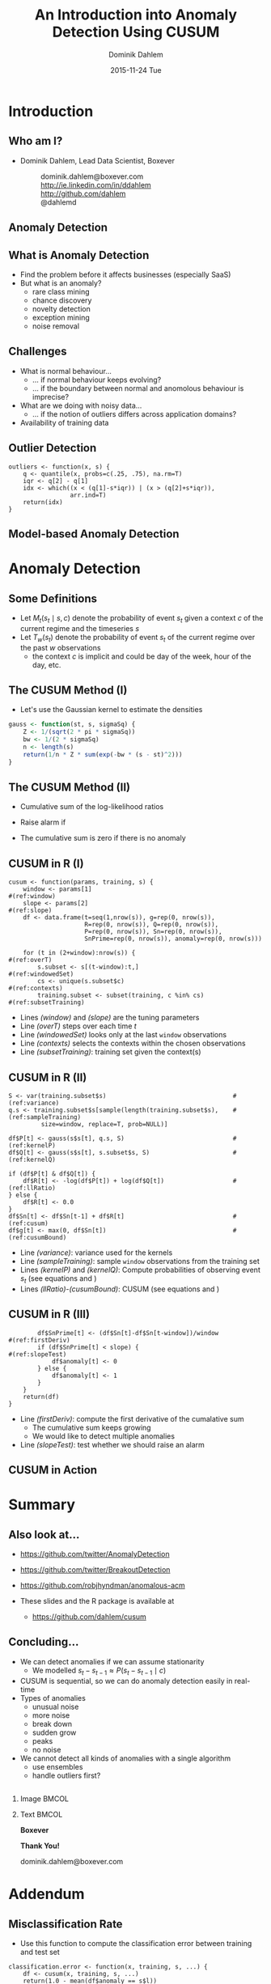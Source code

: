 # -*- org-export-babel-evaluate: nil -*- 
# -*- org-confirm-babel-evaluate: nil -*- 
#+TITLE:     An Introduction into Anomaly Detection Using CUSUM
#+AUTHOR:    Dominik Dahlem
#+EMAIL:     dominik.dahlem@boxever.com
#+DATE:      2015-11-24 Tue
#+LANGUAGE:  en
#+STARTUP: beamer
#+STARTUP: oddeven
#+SELECT_TAGS: export
#+EXCLUDE_TAGS: noexport
#+OPTIONS: H:2 toc:t
#+OPTIONS: TeX:t LaTeX:t
#+LaTeX_CLASS: beamer
#+LaTeX_CLASS_OPTIONS: [bigger]
#+LaTeX_HEADER: \titlegraphic{\includegraphics[width=1.25cm]{images/Boxever_logo_icon.png}}
#+LaTeX_HEADER: \usemintedstyle{trac}
#+LaTeX_HEADER: \usepackage{float}
#+LaTeX_HEADER: \usepackage{amssymb,amsmath}
#+LaTeX_HEADER: \newtheorem*{remark}{Remark}
#+LaTeX_HEADER: \usepackage{hyperref}
#+LaTeX_HEADER: \usepackage{array}
#+LaTeX_HEADER: \usepackage{caption}
#+LaTeX_HEADER: \usepackage{subcaption}
#+LaTeX_HEADER: \usepackage{booktabs}
#+LaTeX_HEADER: \usepackage{helvet}
#+LaTeX_HEADER: \usepackage{fontspec,fontawesome}
#+LaTeX_HEADER: \renewcommand{\familydefault}{\sfdefault}
#+LaTeX_HEADER: \usefonttheme{professionalfonts}
#+LaTeX_HEADER: \usepackage{scalefnt}
#+LaTeX_HEADER: \usepackage[T1,euler-hat-accent]{eulervm}
#+LaTeX_HEADER: \providecommand{\abs}[1]{\lvert#1\rvert}
#+LaTeX_HEADER: \providecommand{\norm}[1]{\lVert#1\rVert}
#+LaTeX_HEADER: \DeclareMathOperator*{\argmax}{arg\,max}
#+LaTeX_HEADER: \DeclareMathOperator*{\argmin}{arg\,min}
#+LaTeX_HEADER: \DeclareMathOperator{\Tr}{Tr}
#+LaTeX_HEADER: \DeclareMathOperator{\length}{length}
#+LaTeX_HEADER: \DeclareMathOperator{\enqueue}{enqueue}
#+LaTeX_HEADER: \DeclareMathOperator{\pop}{pop}
#+LaTeX_HEADER: \DeclareMathOperator{\dequeue}{dequeue}
#+LaTeX_HEADER: \DeclareMathOperator{\push}{push}
#+LaTeX_HEADER: \DeclareMathOperator{\adj}{adj}
#+LaTeX_HEADER: \DeclareMathOperator{\append}{append}
#+LaTeX_HEADER: \DeclareMathOperator{\cov}{cov}
#+LaTeX_HEADER: \DeclareMathOperator{\conf}{conf}
#+LaTeX_HEADER: \DeclareMathOperator{\supp}{supp}
#+LaTeX_HEADER: \DeclareMathOperator{\lift}{lift}
#+LaTeX_HEADER: \DeclareMathOperator{\conv}{conv}
#+LaTeX_HEADER: \DeclareMathOperator{\lcs}{lcs}
#+LaTeX_HEADER: \usepackage[backend=biber,style=authoryear,sorting=ynt,minnames=3,autocite=footnote,refsection=none]{biblatex}
#+LaTeX_HEADER: \bibliography{ddahlem.bib}
#+LaTeX_HEADER: \DeclareFieldFormat{url}{}
#+LaTeX_HEADER: \DeclareFieldFormat{doi}{}
#+LaTeX_HEADER: \DeclareFieldFormat{issn}{}
#+LaTeX_HEADER: \DeclareFieldFormat{isbn}{}
#+LaTeX_HEADER: \DeclareFieldFormat{editor}{}
#+LaTeX_HEADER: \DeclareFieldFormat{publisher}{}
#+LaTeX_HEADER: \DeclareFieldFormat{page}{}
#+LaTeX_HEADER: \DeclareFieldFormat{location}{}
#+LaTeX_HEADER: \renewcommand{\footnotesize}{\tiny}
#+LaTeX_HEADER: \definecolor{blue1}{RGB}{85,157,223}
#+LaTeX_HEADER: \definecolor{blue2}{RGB}{94,169,208}
#+LaTeX_HEADER: \definecolor{blue4}{RGB}{189,221,236}
#+LaTeX_HEADER: \definecolor{darkblue1}{RGB}{59,68,85}
#+LaTeX_HEADER: \definecolor{darkblue2}{RGB}{64,73,91}
#+LaTeX_HEADER: \definecolor{grey1}{RGB}{59,68,85}
#+LaTeX_HEADER: \definecolor{grey2}{RGB}{64,73,91}
#+LaTeX_HEADER: \definecolor{grey5}{RGB}{237,237,237}
#+LaTeX_HEADER: \definecolor{red1}{RGB}{221,74,44}
#+LaTeX_HEADER: \definecolor{red2}{RGB}{236,85,46}
#+LaTeX_HEADER: \definecolor{red3}{RGB}{243,116,93}
#+LaTeX_HEADER: \definecolor{orange1}{RGB}{240,173,77}
#+LaTeX_HEADER: \mode<presentation>
#+LaTeX_HEADER: {
#+LaTeX_HEADER:   %%%%% beamer theme start
#+LaTeX_HEADER:   \useinnertheme{circles}
#+LaTeX_HEADER:   \useoutertheme{infolines}
#+LaTeX_HEADER: 
#+LaTeX_HEADER:   % outer theme adjustments
#+LaTeX_HEADER:   \setbeamertemplate{headline} { \leavevmode%
#+LaTeX_HEADER:     \hbox{%
#+LaTeX_HEADER:       \begin{beamercolorbox}[wd=.5\paperwidth,ht=2.25ex,dp=1ex,right]{section in head/foot}%
#+LaTeX_HEADER:         \usebeamerfont{section in head/foot}\insertsectionhead\hspace*{2ex}
#+LaTeX_HEADER:       \end{beamercolorbox}%
#+LaTeX_HEADER:       \begin{beamercolorbox}[wd=.5\paperwidth,ht=2.25ex,dp=1ex,left]{section in head/foot}%
#+LaTeX_HEADER:         \usebeamerfont{subsection in head/foot}\ifx\insertsubsectionhead\@undefined\else{}\fi
#+LaTeX_HEADER:         \insertsubsectionhead\hspace*{2ex}
#+LaTeX_HEADER:       \end{beamercolorbox}}%
#+LaTeX_HEADER:     \vskip0pt%
#+LaTeX_HEADER:     \color{orange1}\hrule }
#+LaTeX_HEADER: 
#+LaTeX_HEADER:   \setbeamertemplate{footline} {}
#+LaTeX_HEADER: 
#+LaTeX_HEADER:   \usecolortheme{dolphin}
#+LaTeX_HEADER: 
#+LaTeX_HEADER:   \setbeamercolor{structure}{fg=darkblue1}
#+LaTeX_HEADER: 
#+LaTeX_HEADER:   % bright
#+LaTeX_HEADER:   \setbeamercolor*{palette primary}{fg=darkblue1,bg=grey5}
#+LaTeX_HEADER:   \setbeamercolor*{palette secondary}{fg=darkblue2,bg=grey5}
#+LaTeX_HEADER:   \setbeamercolor*{palette tertiary}{fg=blue1,bg=grey5}
#+LaTeX_HEADER:   \setbeamercolor*{palette quaternary}{fg=blue2,bg=grey5}
#+LaTeX_HEADER: 
#+LaTeX_HEADER:   \setbeamercolor*{normal text}{fg=darkblue1}
#+LaTeX_HEADER:   \setbeamercolor*{alerted text}{fg=red1}
#+LaTeX_HEADER: 
#+LaTeX_HEADER:   \setbeamercolor{itemize item}{fg=blue1}
#+LaTeX_HEADER:   \setbeamercolor{itemize subitem}{fg=blue1}
#+LaTeX_HEADER:   \setbeamercolor{itemize subsubitem}{fg=blue1}
#+LaTeX_HEADER: 
#+LaTeX_HEADER:   \setbeamercolor*{sidebar}{use=structure,bg=structure.fg}
#+LaTeX_HEADER:   \setbeamercolor*{palette sidebar primary}{use=structure,fg=structure.fg!10}
#+LaTeX_HEADER:   \setbeamercolor*{palette sidebar secondary}{fg=white}
#+LaTeX_HEADER:   \setbeamercolor*{palette sidebar tertiary}{use=structure,fg=structure.fg!50} 
#+LaTeX_HEADER:   \setbeamercolor*{palette sidebar quaternary}{fg=white}
#+LaTeX_HEADER: 
#+LaTeX_HEADER:   \setbeamercolor*{titlelike}{fg=blue1}
#+LaTeX_HEADER:   
#+LaTeX_HEADER:   \setbeamertemplate{blocks}[rounded][shadow=true]
#+LaTeX_HEADER:   \setbeamercolor{block title}{fg=blue1,bg=grey5}
#+LaTeX_HEADER:   \setbeamercolor{block body}{parent=normal text,use=block title,bg=grey5}
#+LaTeX_HEADER: 
#+LaTeX_HEADER:   \setbeamercolor*{separation line}{}
#+LaTeX_HEADER:   \setbeamercolor*{fine separation line}{}
#+LaTeX_HEADER:   \setbeamercovered{transparent}
#+LaTeX_HEADER: 
#+LaTeX_HEADER:   \setbeamertemplate{navigation symbols}{}
#+LaTeX_HEADER:   %%%%% beamer theme end
#+LaTeX_HEADER: }
#+LaTeX_HEADER: 
#+LaTeX_HEADER: \AtBeginSubsection{\frame{\subsectionpage}}
#+LaTeX_HEADER: \usepackage{animate}
#+LaTeX_HEADER: \usepackage{pgfplots}
#+LaTeX_HEADER: \pgfplotsset{compat=newest} 
#+LaTeX_HEADER: 
#+LaTeX_HEADER: \usepgfplotslibrary{dateplot,external}
#+LaTeX_HEADER: \usetikzlibrary{external,pgfplots.external,arrows,fadings,fit,backgrounds,matrix,positioning,petri,topaths,calc,shapes,backgrounds,shapes.multipart,decorations.pathreplacing}
#+LaTeX_HEADER: 
#+LaTeX_HEADER: 
#+LaTeX_HEADER: \pgfplotsset{%
#+LaTeX_HEADER:   legend style={
#+LaTeX_HEADER:     font=\tiny,
#+LaTeX_HEADER:     draw=none,
#+LaTeX_HEADER:     fill=none,
#+LaTeX_HEADER:     legend image code/.code={
#+LaTeX_HEADER:       \draw[##1]
#+LaTeX_HEADER:       plot coordinates {
#+LaTeX_HEADER:         (0cm,0cm)
#+LaTeX_HEADER:         (0.3cm,0cm)
#+LaTeX_HEADER:       };%
#+LaTeX_HEADER:     }
#+LaTeX_HEADER:   },
#+LaTeX_HEADER:   legend cell align=left,
#+LaTeX_HEADER:   every axis/.append style={%
#+LaTeX_HEADER:     width=1.75in,
#+LaTeX_HEADER:     height=1.75in
#+LaTeX_HEADER:   },
#+LaTeX_HEADER:   every axis plot post/.style={
#+LaTeX_HEADER:     line join=round
#+LaTeX_HEADER:   },
#+LaTeX_HEADER:   tick label style={font=\footnotesize},
#+LaTeX_HEADER:   title style={font=\bfseries\small},
#+LaTeX_HEADER: }
#+LaTeX_HEADER: 
#+LaTeX_HEADER:   %% define cycle list for line plots
#+LaTeX_HEADER:   \pgfplotscreateplotcyclelist{linelist}{%
#+LaTeX_HEADER:       {blue1,thick},
#+LaTeX_HEADER:       {darkblue1,thick},
#+LaTeX_HEADER:       {red1,thick},
#+LaTeX_HEADER:       {grey1,thick}}
#+LaTeX_HEADER: 
#+LaTeX_HEADER:   %% define cycle list for line plots
#+LaTeX_HEADER:   \pgfplotscreateplotcyclelist{barlist}{%
#+LaTeX_HEADER:       {blue1,fill=blue1,fill opacity=0.7,mark=none},
#+LaTeX_HEADER:       {darkblue1,fill=darkblue1,fill opacity=0.7,mark=none},
#+LaTeX_HEADER:       {red1,fill=red1,fill opacity=0.7,mark=none},
#+LaTeX_HEADER:       {grey1,fill=grey1,fill opacity=0.7,mark=none}}
#+LaTeX_HEADER: 
#+LaTeX_HEADER:   %% define cycle list for mark plots
#+LaTeX_HEADER:   \pgfplotscreateplotcyclelist{marklist}{%
#+LaTeX_HEADER:       {blue1,thick,solid, every mark/.append style={solid, fill=blue1}, mark=*},
#+LaTeX_HEADER:       {darkblue1,thick,solid, every mark/.append style={solid, fill=darkblue1}, mark=*},
#+LaTeX_HEADER:       {red1,thick,solid, every mark/.append style={solid, fill=red1}, mark=*},
#+LaTeX_HEADER:       {grey1,thick,solid, every mark/.append style={solid, fill=grey1}, mark=*}}
#+LaTeX_HEADER: 
#+LaTeX_HEADER:   %% define cycle list for box plots
#+LaTeX_HEADER:   \pgfplotscreateplotcyclelist{boxlist}{%
#+LaTeX_HEADER:       {blue1,thick,solid, every mark/.append style={solid, fill=blue1}, mark=*},
#+LaTeX_HEADER:       {darkblue1,thick,solid, every mark/.append style={solid, fill=darkblue1}, mark=*},
#+LaTeX_HEADER:      {red1,thick,solid, every mark/.append style={solid, fill=red1}, mark=*},
#+LaTeX_HEADER:      {grey1,thick,solid, every mark/.append style={solid, fill=grey1}, mark=*}}
#+LaTeX_HEADER:
#+LaTeX_HEADER: \tikzstyle{titleNode}=[font=\bfseries\small]
#+LaTeX_HEADER: \tikzstyle{every node}=[font=\scriptsize]
#+LaTeX_HEADER: 
#+LaTeX_HEADER: \providecommand{\alert}[1]{\textbf{#1}}
#+LaTeX_HEADER: 
#+LaTeX_HEADER:   \pgfmathdeclarefunction{gauss}{3}{%
#+LaTeX_HEADER:     \pgfmathparse{1/(#3*sqrt(2*pi))*exp(-((#1-#2)^2)/(2*#3^2))}%
#+LaTeX_HEADER:   }
#+LaTeX_HEADER:
#+LaTeX_HEADER:  \pgfkeys{
#+LaTeX_HEADER:    /tikz/on layer/.code={
#+LaTeX_HEADER:     \pgfonlayer{#1}\begingroup
#+LaTeX_HEADER:     \aftergroup\endpgfonlayer
#+LaTeX_HEADER:     \aftergroup\endgroup
#+LaTeX_HEADER:    }
#+LaTeX_HEADER:  }
#+LaTeX_HEADER:  \pgfplotsset{
#+LaTeX_HEADER:    highlight/.code args={#1:#2}{
#+LaTeX_HEADER:      \fill [every highlight] ({axis cs:#1,0}|-{rel axis cs:0,0}) rectangle ({axis cs:#2,0}|-{rel axis cs:0,1});
#+LaTeX_HEADER:    },
#+LaTeX_HEADER:    /tikz/every highlight/.style={
#+LaTeX_HEADER:      on layer=\pgfkeysvalueof{/pgfplots/highlight layer},
#+LaTeX_HEADER:      blue!20
#+LaTeX_HEADER:    },
#+LaTeX_HEADER:    /tikz/highlight style/.style={
#+LaTeX_HEADER:      /tikz/every highlight/.append style=#1
#+LaTeX_HEADER:    },
#+LaTeX_HEADER:    highlight layer/.initial=axis background
#+LaTeX_HEADER:  }
#+COLUMNS: %40ITEM %10BEAMER_env(Env) %9BEAMER_envargs(Env Args) %4BEAMER_col(Col) %10BEAMER_extra(Extra)

* Prequel							   :noexport:
The documentation of the following workflow is done using org-mode
which is an emacs package for literal programming and more. The
workflow is documented in a serial fashion with all the scripts
embedded. In principle it can be opened in any text editor, however,
to see all the annotations Emacs should be used.

This org file documents the entirety of the anomaly detection
workflow. The following sections provide the source-code snippets in
various programming languages to accomplish this.

You can tangle the workflow first in order to create the R package
structure. Before proceeding with the workflow, install the ~cusum~ R
package:

 - ~cd src/package~
 - ~R CMD INSTALL cusum~

** Variable Declarations
You can re-run this subtree by executing
`org-babel-execute-subtree'. Change the code below to get directories
depending on who you are. Also, you can run the command
`org-babel-execute-subtree' with C-c C-v s.

*** Directories

Let's set up the directories we will be using.

#+name: baseDir
#+BEGIN_SRC sh
  pwd
#+END_SRC

#+RESULTS: baseDir
: /Users/dominikdahlem/Documents/meetup/R/anomaly


#+name: dataDir
#+begin_src sh :var baseDir=baseDir
echo ${baseDir}/data
#+end_src

#+RESULTS: dataDir
: /Users/dominikdahlem/Documents/meetup/R/anomaly/data


#+name: scriptsDir
#+begin_src sh :var baseDir=baseDir
echo ${baseDir}/scripts
#+end_src

#+RESULTS: scriptsDir
: /Users/dominikdahlem/Documents/meetup/R/anomaly/scripts


#+name: resultsDir
#+begin_src sh :var dataDir=dataDir
echo ${dataDir}/results
#+end_src

#+RESULTS: resultsDir
: /Users/dominikdahlem/Documents/meetup/R/anomaly/data/results


#+name: packageDir
#+begin_src sh :var baseDir=baseDir
echo ${baseDir}/src/package/cusum/R
#+end_src

#+RESULTS: packageDir
: /Users/dominikdahlem/Documents/meetup/R/anomaly/src/package/cusum/R


We create all directories, which we only need to do when we set up the
project.

#+BEGIN_SRC sh :var scriptsDir=scriptsDir :var resultsDir=resultsDir :var packageDir=packageDir :results none
  mkdir -p ${scriptsDir}
  mkdir -p ${resultsDir}
  mkdir -p ${packageDir}
#+END_SRC



* R Package Setup						   :noexport:

Let's create the package content for the cusum R package.

#+BEGIN_SRC txt :tangle src/package/cusum/DESCRIPTION
Package: cusum
Version: 1.0
Date: 2015-11-25
Title: CUSUM Anomaly Detection
Author: Dominik Dahlem <Dominik.Dahlem@gmail.com>
Maintainer: Dominik Dahlem <Dominik.Dahlem@gmail.com>
Depends: R (>= 3.2.2), optimx, FNN
Description: Compute anomalies for stationary processes
License: GPL-2
URL: http://www.r-project.org
#+END_SRC

Since R 3.0, we also need a namespace file.

#+BEGIN_SRC txt :tangle src/package/cusum/NAMESPACE
exportPattern( "." )
#+END_SRC

* Introduction

** Who am I?
 - Dominik Dahlem, Lead Data Scientist, Boxever
  - \faEnvelopeO :: dominik.dahlem@boxever.com
  - \faLinkedin :: http://ie.linkedin.com/in/ddahlem
  - \faGithub :: http://github.com/dahlem
  - \faTwitter :: @dahlemd
 
** Anomaly Detection
  :PROPERTIES:
  :BEAMER_OPT: fragile
  :END:


#+BEGIN_SRC sh :tangle scripts/exampleTS.sh :var resultsDir=resultsDir :exports none :results none
  awk '
    func r() {
      PI = atan2(0, -1);
      return sqrt(-2.0 * log(rand())) * cos(2.0 * PI * rand())
    }
    BEGIN {
      total=0;
      OFS=",";
      for (i=0; i<500; i++) {
        v=5.0 * r();
        total+=v;
        print "0-5.0", i, v, total, "0";
      }
      h=v*10
      total+=h;
      print "0-5.0", i, h, total, "0";
      i++;
      for (; i<525; i++) {
        v=5.0 * r();
        total+=v;
        print "0-5.0", i, v, total, "0";
      }
      for (; i<575; i++) {
        v=15.0 * r();
        total+=v;
        print "0-5.0", i, v, total, "1";
      }
    }' > ${resultsDir}/timeseries.csv
  head -n 475 ${resultsDir}/timeseries.csv > ${resultsDir}/timeseries_training.csv
  tail -n +476 ${resultsDir}/timeseries.csv > ${resultsDir}/timeseries_test.csv
#+END_SRC

\begin{center}
  \begin{animateinline}[autoplay,loop]{2}
    \multiframe{20}{i=475+5}{%
      \begin{tikzpicture}
        \begin{axis}[
          set layers,
	  name=ts,
          domain=450:595,
	  xmin=450,xmax=595,
	  width=10cm,
          cycle list name=linelist]
          \addplot+[highlight style={grey5},highlight layer=axis ticks,highlight=475:526,highlight style={red3},highlight layer=axis ticks,highlight=526:574] table[col sep=comma,x index=1,y index=3] {data/results/timeseries_test.csv};
        \end{axis}
        \begin{axis}[
          cycle list name=linelist,
          domain=450:595,
	  xmin=450,xmax=595,
	  width=10cm,
          samples=100,
          at={($(ts.south)-(0cm,1cm)$)},anchor=north]
	  \pgfmathparse{(\i < 525 ? int(1) : int(0))}
	  \ifnum\pgfmathresult>0
          \plot {gauss(x, \i, 5)};
	  \else
          \plot {gauss(x, \i, 15)};
	  \fi
        \end{axis}
      \end{tikzpicture}
    }
  \end{animateinline}
\end{center}


** What is Anomaly Detection

 - Find the problem before it affects businesses (especially SaaS)
 - But what is an anomaly?
  - rare class mining
  - chance discovery
  - novelty detection
  - exception mining
  - noise removal


** Challenges

 - What is normal behaviour...
  - ... if normal behaviour keeps evolving?
  - ... if the boundary  between normal and anomolous behaviour is imprecise?
 - What are we doing with noisy data...
  - ... if the notion of outliers differs across application domains?
 - Availability of training data


** Outlier Detection

\begin{center}
  \begin{tikzpicture}
    \begin{axis}[
      set layers,
      name=ts,
      width=10cm,
      cycle list name=linelist]
      \addplot+[highlight style={grey5},highlight layer=axis ticks,highlight=475:525] table[col sep=comma,x index=1,y index=3] {data/results/timeseries_test.csv};
      \addplot+[only marks,red1] table[col sep=comma,x index=1,y index=3] {data/results/timeseries_outliers.csv};
      \node[anchor=south] (source) at (axis cs:510,100){Remove???};
      \node (destination) at (axis cs:500,-68.4725){};
      \draw[->](source)--(destination);
    \end{axis}
  \end{tikzpicture}
\end{center}

#+BEGIN_SRC R -n -r -l  "#(ref:%s)" :tangle src/package/cusum/R/outliers.R :results none
  outliers <- function(x, s) {
      q <- quantile(x, probs=c(.25, .75), na.rm=T)
      iqr <- q[2] - q[1]
      idx <- which((x < (q[1]-s*iqr)) | (x > (q[2]+s*iqr)),
                   arr.ind=T)
      return(idx)
  }
#+END_SRC

#+BEGIN_SRC R :tangle scripts/detectOutliers.R :var packageDir=packageDir :var resultsDir=resultsDir :exports none :results none
  argv <- commandArgs(trailingOnly=T)
  if(!exists("outliers", mode="function")) source(paste(packageDir, "/outliers.R", sep=""))
  d <- read.csv(argv[1], header=F)
  o <- outliers(d$V3, 4.0)
  write.table(d[o,], argv[2], sep=",", quote=F, row.names=F, col.names=F)
#+END_SRC

#+BEGIN_SRC sh :tangle scripts/detectOutliers.sh :var scriptsDir=scriptsDir :var resultsDir=resultsDir :exports none :results none
  Rscript ${scriptsDir}/detectOutliers.R ${resultsDir}/timeseries_test.csv ${resultsDir}/timeseries_outliers.csv
#+END_SRC


** Model-based Anomaly Detection
  :PROPERTIES:
  :BEAMER_OPT: fragile
  :END:

\begin{center}
  \begin{animateinline}[autoplay,loop]{1}
    \multiframe{21}{i=487+4}{%
      \begin{tikzpicture}
        \begin{axis}[
          set layers,
          domain=450:600,
	  xmin=450,xmax=600,
          name=ts,
          width=10cm,
          cycle list name=linelist]
          \addplot+[highlight style={red3},highlight layer=axis ticks,highlight=500:510,highlight=526:551,highlight=553:575] table[col sep=comma,x index=1,y index=3] {data/results/timeseries_test.csv};
        \end{axis}
        \begin{axis}[
          cycle list name=linelist,
          domain=450:595,
	  xmin=450,xmax=595,
          ymin=0,
	  width=10cm,
          samples=100,
          at={($(ts.south)-(0cm,1cm)$)},anchor=north]
          \addplot table[col sep=comma,x expr=\thisrowno{0}+\i,y index=1] {data/results/debug/kernels_\i.csv};
	  \addlegendentry{Model}
          \addplot table[col sep=comma,x expr=\thisrowno{0}+\i,y index=2] {data/results/debug/kernels_\i.csv};
	  \addlegendentry{Estimate}
        \end{axis}
      \end{tikzpicture}
    }
  \end{animateinline}
\end{center}


* Anomaly Detection

** Some Definitions

 - Let \(M_t(s_t \mid s, c)\) denote the probability of event \(s_t\) given a
   context \(c\) of the current regime and the timeseries \(s\)
 - Let \(T_w(s_t)\) denote the probability of event \(s_t\) of the current
   regime over the past \(w\) observations
  - the context \(c\) is implicit and could be day of the week, hour
    of the day, etc.


** The CUSUM Method\footfullcite{citeulike:13844943} (I)

 - Let's use the Gaussian kernel to estimate the densities\footfullcite{citeulike:6901646}
\begin{align}
  \hat{T}_{w}(s_{t})=\frac{1}{w}\sum_{\ell=t-w}^{t-1}\frac{1}{\sqrt{2\pi}
    \sigma}e^{-\frac{(s_{\ell}-s_{t})^{2}}{2\sigma^{2}}}.\label{eq:q-est}\\
  \hat{M}(s_{t} \mid s, c)=\frac{1}{k}\sum_{\ell \in
    \Phi(s,c)}\frac{1}{\sqrt{2\pi} \sigma}e^{-\frac{(s_{\ell}-s_{t})^{2}}{2\sigma^{2}}}\label{eq:p-est}
\end{align}

#+BEGIN_SRC R :tangle src/package/cusum/R/gauss.R :results none
gauss <- function(st, s, sigmaSq) {
    Z <- 1/(sqrt(2 * pi * sigmaSq))
    bw <- 1/(2 * sigmaSq)
    n <- length(s)
    return(1/n * Z * sum(exp(-bw * (s - st)^2)))
}
#+END_SRC


** The CUSUM Method (II)
 - Cumulative sum of the log-likelihood ratios
\begin{align}
  R_{t}&=\log\left[\frac{\hat{T}_{w}(s_{t})}{\hat{M}(s_{t} \mid
      s, c)}\right]\label{eq:logRatios}\\
  S_{t}&=S_{t-1}+R_{t}\label{eq:cum-sum}.
\end{align}
 - Raise alarm if
\begin{equation}
  \tau=\inf\{t \mid S_{t} - \min_{0\leq k \leq t}(S_k) > \delta \}\label{eq:tau}.
\end{equation}
 - The cumulative sum is zero if there is no anomaly

** CUSUM in R (I)


#+BEGIN_SRC R -n -r -l "#(ref:%s)" :session cusum  :tangle src/package/cusum/R/cusum.R :results none
cusum <- function(params, training, s) {
    window <- params[1]                                                #(ref:window)
    slope <- params[2]                                                 #(ref:slope)
    df <- data.frame(t=seq(1,nrow(s)), g=rep(0, nrow(s)),
                     R=rep(0, nrow(s)), Q=rep(0, nrow(s)),
                     P=rep(0, nrow(s)), Sn=rep(0, nrow(s)),
                     SnPrime=rep(0, nrow(s)), anomaly=rep(0, nrow(s)))

    for (t in (2+window):nrow(s)) {                                    #(ref:overT)
        s.subset <- s[(t-window):t,]                                   #(ref:windowedSet)
        cs <- unique(s.subset$c)                                       #(ref:contexts)
        training.subset <- subset(training, c %in% cs)                 #(ref:subsetTraining)
#+END_SRC

 - Lines [[(window)]] and [[(slope)]] are the tuning parameters
 - Line [[(overT)]] steps over each time \(t\)
 - Line [[(windowedSet)]] looks only at the last ~window~ observations
 - Line [[(contexts)]] selects the contexts within the chosen observations
 - Line [[(subsetTraining)]]: training set given the context(s)


** CUSUM in R (II)

#+BEGIN_SRC R -n -r -l "#(ref:%s)" :session cusum  :tangle src/package/cusum/R/cusum.R :results none
        S <- var(training.subset$s)                                   #(ref:variance)
        q.s <- training.subset$s[sample(length(training.subset$s),    #(ref:sampleTraining)
                 size=window, replace=T, prob=NULL)]

        df$P[t] <- gauss(s$s[t], q.s, S)                              #(ref:kernelP)
        df$Q[t] <- gauss(s$s[t], s.subset$s, S)                       #(ref:kernelQ)
        
        if (df$P[t] & df$Q[t]) {
            df$R[t] <- -log(df$P[t]) + log(df$Q[t])                   #(ref:llRatio)
        } else {
            df$R[t] <- 0.0
        }
        df$Sn[t] <- df$Sn[t-1] + df$R[t]                              #(ref:cusum)
        df$g[t] <- max(0, df$Sn[t])                                   #(ref:cusumBound)
#+END_SRC

 - Line [[(variance)]]: variance used for the kernels
 - Line [[(sampleTraining)]]: sample ~window~ observations from the
   training set
 - Lines [[(kernelP)]] and [[(kernelQ)]]: Compute probabilities of observing
   event \(s_t\) (see equations \ref{eq:p-est} and \ref{eq:q-est})
 - Lines [[(llRatio)]]-[[(cusumBound)]]: CUSUM (see equations \ref{eq:logRatios} and \ref{eq:cum-sum})


** CUSUM in R (III)

#+BEGIN_SRC R -n -r -l "#(ref:%s)" :session cusum  :tangle src/package/cusum/R/cusum.R :results none
        df$SnPrime[t] <- (df$Sn[t]-df$Sn[t-window])/window            #(ref:firstDeriv)
        if (df$SnPrime[t] < slope) {                                  #(ref:slopeTest)
            df$anomaly[t] <- 0
        } else {
            df$anomaly[t] <- 1
        }
    }
    return(df)
}
#+END_SRC

 - Line [[(firstDeriv)]]: compute the first derivative of the cumalative
   sum
  - The cumulative sum keeps growing
  - We would like to detect multiple anomalies
 - Line [[(slopeTest)]]: test whether we should raise an alarm


** CUSUM in Action

#+BEGIN_SRC sh :tangle scripts/twoAnomaly1.sh :var resultsDir=resultsDir :exports none :results none
  awk '
    func r() {
      PI = atan2(0, -1);
      return sqrt(-2.0 * log(rand())) * cos(2.0 * PI * rand())
    }
    BEGIN {
      OFS=",";
      total=0;
      for (i=0; i<500; i++) {
        v=3 + 1.5 * r();
        total+=v;
        print "3-1.5", i, v, total, "0";
      }
      for (; i<1000; i++) {
        v=1 + 1.0 * r();
        total+=v;
        print "1-1.0", i, v, total, "0";
      }
      for (i=0; i<1000; i++) {
        v=3 + 1.5 * r();
        total+=v;
        print "3-1.5", i, v, total, "0";
      }
      for (; i<2000; i++) {
        v=1 + 1.0 * r();
        total+=v;
        print "1-1.0", i, v, total, "0";
      }
      for (; i<2500; i++) {
        v=5 + 2.5 * r();
        total+=v;
        print "3-1.5", i, v, total, "1";
      }
      for (; i<3000; i++) {
        v=7 + 1.0 * r();
        total+=v;
        print "1-1.0", i, v, total, "1";
      }
    }' > ${resultsDir}/twoAnomaly_long.csv
  head -n 1000 ${resultsDir}/twoAnomaly_long.csv > ${resultsDir}/twoAnomaly_long_training.csv
  tail -n +1001 ${resultsDir}/twoAnomaly_long.csv > ${resultsDir}/twoAnomaly_long_test.csv
  cat ${resultsDir}/twoAnomaly_long_test.csv > ${resultsDir}/twoAnomaly_long_test2.csv
  cat ${resultsDir}/twoAnomaly_long_test.csv >> ${resultsDir}/twoAnomaly_long_test2.csv
#+END_SRC

\begin{center}
  \begin{tikzpicture}
    \begin{axis}[
      set layers,
      name=ts,
      width=10cm,
      cycle list name=linelist,
      each nth point=20, filter discard warning=false, unbounded coords=discard]
      \addplot+[only marks] table[col sep=comma,x index=1,y index=2] {data/results/twoAnomaly_long_test2.csv};
    \end{axis}
    \begin{axis}[
      cycle list name=linelist,
      width=10cm,
      at={($(ts.south)-(0cm,1cm)$)},anchor=north]
      \addplot+[highlight style={red3},highlight layer=axis ticks,highlight=2054:3095,highlight=5051:6000] table[col sep=comma,x=t,y=Sn] {data/results/twoAnomaly_long_anomaly.csv};
    \end{axis}
  \end{tikzpicture}
\end{center}


* Summary

** Also look at...

 - https://github.com/twitter/AnomalyDetection
 - https://github.com/twitter/BreakoutDetection
 - https://github.com/robjhyndman/anomalous-acm

 - These slides and the R package is available at
  - https://github.com/dahlem/cusum

** Concluding...

 - We can detect anomalies if we can assume stationarity
  - We modelled \(s_{t}-s_{t-1} \approx P(s_{t}-s_{t-1} \mid c)\)
 - CUSUM is sequential, so we can do anomaly detection easily in
   real-time
 - Types of anomalies
  - unusual noise
  - more noise
  - break down
  - sudden grow
  - peaks
  - no noise
 - We cannot detect all kinds of anomalies with a single algorithm
  - use ensembles
  - handle outliers first?


** 
  :PROPERTIES:
  :BEAMER_OPT: plain
  :END:

*** Image					      :BMCOL:
    :PROPERTIES:
    :BEAMER_col: 0.35
    :BEAMER_env: column
    :END:

#+attr_latex: :height 3cm :float figure
[[file:images/Boxever_logo_icon.png]]

*** Text 							      :BMCOL:
    :PROPERTIES:
    :BEAMER_col: 0.65
    :END:

*\Large\textcolor{darkblue1}{Boxever}*

*\Huge\textcolor{blue1}{Thank You!}*

\Large\textcolor{blue1}{dominik.dahlem@boxever.com}


* Addendum
  :PROPERTIES:
  :BEAMER_ENV: appendix
  :END:

** Misclassification Rate

 - Use this function to compute the classification error between
   training and test set

#+BEGIN_SRC R -n -r -l "#(ref:%s)" :tangle src/package/cusum/R/classification.error.R :results none
classification.error <- function(x, training, s, ...) {
    df <- cusum(x, training, s, ...)
    return(1.0 - mean(df$anomaly == s$l))
}
#+END_SRC


** Parameter Tuning

 - We use the CRAN package ~optimx~ to tune the parameters for anomaly
   detection

#+BEGIN_SRC R -n -r -l "#(ref:%s)" :tangle scripts/optimx.R :results none
  library(cusum)

  args <- commandArgs(trailingOnly = TRUE)

  training <- read.csv(args[1],
                      header=F,
                      col.names=c("c", "t", "s", "tot", "l"),
                      stringsAsFactors=F)
  training$s <- as.numeric(training$s)

  s <- read.csv(args[2],
                header=F,
                col.names=c("c", "t", "s", "tot", "l"),
                stringsAsFactors=F)
  s$s <- as.numeric(s$s)

  window <- as.integer(args[4])
  slope <- as.integer(args[5])

  error <- optimx(c(window, slope), classification.error, training=training, s=s)
  print(error)
#+END_SRC


** R Script

 - Use this script to run CUSUM on the command-line

#+BEGIN_SRC R -n -r -l "#(ref:%s)" :tangle scripts/runCusum.R :results none
  library(cusum)

  args <- commandArgs(trailingOnly = TRUE)

  training <- read.csv(args[1],
                      header=F,
                      col.names=c("c", "t", "s", "tot", "l"),
                      stringsAsFactors=F)
  training$s <- as.numeric(training$s)

  s <- read.csv(args[2],
                header=F,
                col.names=c("c", "t", "s", "tot", "l"),
                stringsAsFactors=F)
  s$s <- as.numeric(s$s)

  window <- as.integer(args[4])
  slope <- as.integer(args[5])

  df <- cusum(c(window, slope), training, s)
  write.table(df, args[3], row.names=F, sep=",", quote=F)
#+END_SRC

* Attic								   :noexport:
** Simulating timeseries
*** Periodic timeseries

#+BEGIN_SRC sh :tangle scripts/periodicAnomaly.sh :var resultsDir=resultsDir
  awk '
    func r(PI) {
      return sqrt(-2.0 * log(rand())) * cos(2.0 * PI * rand())
    }
    BEGIN {
      PI = atan2(0, -1);
      OFS=",";
      for (i=0; i<10; i++) {
        for (j=0; j<=360; j+=10) {
          for (k=0; k<500; k++) {
            rad = j * (PI / 180 );
            print rad, 1.5 * r(PI), "0";
          }
        }
      }
      for (i=0; i<2; i++) {
        for (j=0; j<=360; j+=10) {
          for (k=0; k<500; k++) {
            rad = j * (PI / 180 );
            print rad, 1.0 * r(PI), "1";
          }
        }
      }
    }' > ${resultsDir}/periodicAnomaly.csv
  head -n 92500 ${resultsDir}/periodicAnomaly.csv > ${resultsDir}/periodicAnomaly_training.csv
  tail -n +92501 ${resultsDir}/periodicAnomaly.csv > ${resultsDir}/periodicAnomaly_test.csv
  cat ${resultsDir}/periodicAnomaly_test.csv > ${resultsDir}/periodicAnomaly_test2.csv
  cat ${resultsDir}/periodicAnomaly_test.csv >> ${resultsDir}/periodicAnomaly_test2.csv
#+END_SRC

#+RESULTS:


